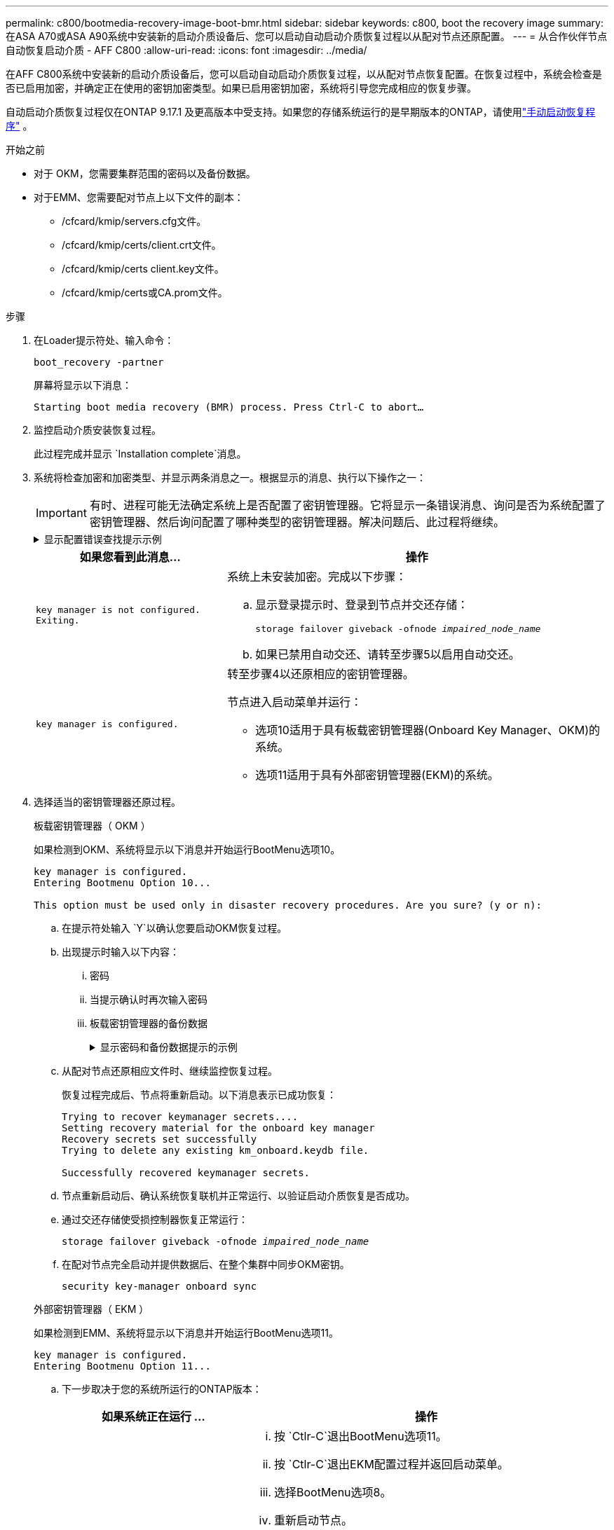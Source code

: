 ---
permalink: c800/bootmedia-recovery-image-boot-bmr.html 
sidebar: sidebar 
keywords: c800, boot the recovery image 
summary: 在ASA A70或ASA A90系统中安装新的启动介质设备后、您可以启动自动启动介质恢复过程以从配对节点还原配置。 
---
= 从合作伙伴节点自动恢复启动介质 - AFF C800
:allow-uri-read: 
:icons: font
:imagesdir: ../media/


[role="lead"]
在AFF C800系统中安装新的启动介质设备后，您可以启动自动启动介质恢复过程，以从配对节点恢复配置。在恢复过程中，系统会检查是否已启用加密，并确定正在使用的密钥加密类型。如果已启用密钥加密，系统将引导您完成相应的恢复步骤。

自动启动介质恢复过程仅在ONTAP 9.17.1 及更高版本中受支持。如果您的存储系统运行的是早期版本的ONTAP，请使用link:bootmedia-replace-workflow.html["手动启动恢复程序"] 。

.开始之前
* 对于 OKM，您需要集群范围的密码以及备份数据。
* 对于EMM、您需要配对节点上以下文件的副本：
+
** /cfcard/kmip/servers.cfg文件。
** /cfcard/kmip/certs/client.crt文件。
** /cfcard/kmip/certs client.key文件。
** /cfcard/kmip/certs或CA.prom文件。




.步骤
. 在Loader提示符处、输入命令：
+
`boot_recovery -partner`

+
屏幕将显示以下消息：

+
`Starting boot media recovery (BMR) process. Press Ctrl-C to abort…`

. 监控启动介质安装恢复过程。
+
此过程完成并显示 `Installation complete`消息。

. 系统将检查加密和加密类型、并显示两条消息之一。根据显示的消息、执行以下操作之一：
+

IMPORTANT: 有时、进程可能无法确定系统上是否配置了密钥管理器。它将显示一条错误消息、询问是否为系统配置了密钥管理器、然后询问配置了哪种类型的密钥管理器。解决问题后、此过程将继续。

+
.显示配置错误查找提示示例
[%collapsible]
====
....
Error when fetching key manager config from partner ${partner_ip}: ${status}

Has key manager been configured on this system

Is the key manager onboard

....
====
+
[cols="1,2"]
|===
| 如果您看到此消息... | 操作 


 a| 
`key manager is not configured. Exiting.`
 a| 
系统上未安装加密。完成以下步骤：

.. 显示登录提示时、登录到节点并交还存储：
+
`storage failover giveback -ofnode _impaired_node_name_`

.. 如果已禁用自动交还、请转至步骤5以启用自动交还。




 a| 
`key manager is configured.`
 a| 
转至步骤4以还原相应的密钥管理器。

节点进入启动菜单并运行：

** 选项10适用于具有板载密钥管理器(Onboard Key Manager、OKM)的系统。
** 选项11适用于具有外部密钥管理器(EKM)的系统。


|===
. 选择适当的密钥管理器还原过程。
+
[role="tabbed-block"]
====
.板载密钥管理器（ OKM ）
--
如果检测到OKM、系统将显示以下消息并开始运行BootMenu选项10。

....
key manager is configured.
Entering Bootmenu Option 10...

This option must be used only in disaster recovery procedures. Are you sure? (y or n):
....
.. 在提示符处输入 `Y`以确认您要启动OKM恢复过程。
.. 出现提示时输入以下内容：
+
... 密码
... 当提示确认时再次输入密码
... 板载密钥管理器的备份数据
+
.显示密码和备份数据提示的示例
[%collapsible]
=====
....
Enter the passphrase for onboard key management:
-----BEGIN PASSPHRASE-----
<passphrase_value>
-----END PASSPHRASE-----
Enter the passphrase again to confirm:
-----BEGIN PASSPHRASE-----
<passphrase_value>
-----END PASSPHRASE-----
Enter the backup data:
-----BEGIN BACKUP-----
<passphrase_value>
-----END BACKUP-----
....
=====


.. 从配对节点还原相应文件时、继续监控恢复过程。
+
恢复过程完成后、节点将重新启动。以下消息表示已成功恢复：

+
....
Trying to recover keymanager secrets....
Setting recovery material for the onboard key manager
Recovery secrets set successfully
Trying to delete any existing km_onboard.keydb file.

Successfully recovered keymanager secrets.
....
.. 节点重新启动后、确认系统恢复联机并正常运行、以验证启动介质恢复是否成功。
.. 通过交还存储使受损控制器恢复正常运行：
+
`storage failover giveback -ofnode _impaired_node_name_`

.. 在配对节点完全启动并提供数据后、在整个集群中同步OKM密钥。
+
`security key-manager onboard sync`



--
.外部密钥管理器（ EKM ）
--
如果检测到EMM、系统将显示以下消息并开始运行BootMenu选项11。

....
key manager is configured.
Entering Bootmenu Option 11...
....
.. 下一步取决于您的系统所运行的ONTAP版本：
+
[cols="1,2"]
|===
| 如果系统正在运行 ... | 操作 


 a| 
ONTAP 9.16.0.
 a| 
... 按 `Ctlr-C`退出BootMenu选项11。
... 按 `Ctlr-C`退出EKM配置过程并返回启动菜单。
... 选择BootMenu选项8。
... 重新启动节点。
+
如果 `AUTOBOOT`设置了、则节点将重新启动并使用配对节点中的配置文件。

+
如果 `AUTOBOOT`未设置、请输入相应的启动命令。节点将重新启动并使用配对节点上的配置文件。

... 重新启动节点、以便EMM保护启动介质分区。
... 继续执行步骤C




 a| 
ONTAP 9.16.1 及更高版本
 a| 
继续执行下一步。

|===
.. 出现提示时、输入以下EKM配置设置：
+
[cols="2"]
|===
| 操作 | 示例 


 a| 
输入文件中的客户端证书内容 `/cfcard/kmip/certs/client.crt`。
 a| 
.显示客户端证书内容示例
[%collapsible]
=====
....
-----BEGIN CERTIFICATE-----
<certificate_value>
-----END CERTIFICATE-----
....
=====


 a| 
输入文件中的客户端密钥文件内容 `/cfcard/kmip/certs/client.key`。
 a| 
.显示客户端密钥文件内容的示例
[%collapsible]
=====
....
-----BEGIN RSA PRIVATE KEY-----
<key_value>
-----END RSA PRIVATE KEY-----
....
=====


 a| 
输入文件中的KMIP服务器CA文件内容 `/cfcard/kmip/certs/CA.pem`。
 a| 
.显示KMIP服务器文件内容示例
[%collapsible]
=====
....
-----BEGIN CERTIFICATE-----
<KMIP_certificate_CA_value>
-----END CERTIFICATE-----
....
=====


 a| 
输入文件中的服务器配置文件内容 `/cfcard/kmip/servers.cfg`。
 a| 
.显示服务器配置文件内容示例
[%collapsible]
=====
....
xxx.xxx.xxx.xxx:5696.host=xxx.xxx.xxx.xxx
xxx.xxx.xxx.xxx:5696.port=5696
xxx.xxx.xxx.xxx:5696.trusted_file=/cfcard/kmip/certs/CA.pem
xxx.xxx.xxx.xxx:5696.protocol=KMIP1_4
1xxx.xxx.xxx.xxx:5696.timeout=25
xxx.xxx.xxx.xxx:5696.nbio=1
xxx.xxx.xxx.xxx:5696.cert_file=/cfcard/kmip/certs/client.crt
xxx.xxx.xxx.xxx:5696.key_file=/cfcard/kmip/certs/client.key
xxx.xxx.xxx.xxx:5696.ciphers="TLSv1.2:kRSA:!CAMELLIA:!IDEA:!RC2:!RC4:!SEED:!eNULL:!aNULL"
xxx.xxx.xxx.xxx:5696.verify=true
xxx.xxx.xxx.xxx:5696.netapp_keystore_uuid=<id_value>
....
=====


 a| 
如果出现提示、请输入配对节点的ONTAP集群UUID。

您可以使用以下方式从伙伴节点检查集群 UUID `cluster identify show`命令。
 a| 
.显示ONTAP集群UUID示例
[%collapsible]
=====
....
Notice: bootarg.mgwd.cluster_uuid is not set or is empty.
Do you know the ONTAP Cluster UUID? {y/n} y
Enter the ONTAP Cluster UUID: <cluster_uuid_value>


System is ready to utilize external key manager(s).
....
=====


 a| 
如果出现提示、请输入此节点的临时网络接口和设置。

您需要输入：

... 端口的 IP 地址
... 端口的网络掩码
... 默认网关的 IP 地址

 a| 
.显示临时网络设置示例
[%collapsible]
=====
....
In order to recover key information, a temporary network interface needs to be
configured.

Select the network port you want to use (for example, 'e0a')
e0M

Enter the IP address for port : xxx.xxx.xxx.xxx
Enter the netmask for port : xxx.xxx.xxx.xxx
Enter IP address of default gateway: xxx.xxx.xxx.xxx
Trying to recover keys from key servers....
[discover_versions]
[status=SUCCESS reason= message=]
....
=====
|===
.. 根据密钥是否已成功还原、执行以下操作之一：
+
*** 如果你看到 `kmip2_client: Successfully imported the keys from external key server: xxx.xxx.xxx.xxx:5696`在输出中，EKM 配置已成功恢复。
+
该过程尝试从伙伴节点恢复适当的文件并重新启动该节点。转至步骤 d。

*** 如果密钥未成功恢复，系统将停止并指示无法恢复密钥。显示错误和警告消息。您必须重新运行恢复过程：
+
`boot_recovery -partner`

+
.显示密钥恢复错误和警告消息的示例
[%collapsible]
=====
....

ERROR: kmip_init: halting this system with encrypted mroot...
WARNING: kmip_init: authentication keys might not be available.
********************************************************
*                 A T T E N T I O N                    *
*                                                      *
*       System cannot connect to key managers.         *
*                                                      *
********************************************************
ERROR: kmip_init: halting this system with encrypted mroot...
.
Terminated

Uptime: 11m32s
System halting...

LOADER-B>
....
=====


.. 节点重新启动后、通过确认系统恢复联机并正常运行来验证启动介质恢复是否成功。
.. 通过交还存储使控制器恢复正常运行：
+
`storage failover giveback -ofnode _impaired_node_name_`



--
====


. 如果已禁用自动交还、请重新启用它：
+
`storage failover modify -node local -auto-giveback true`

. 如果启用了AutoSupport、则还原自动创建案例：
+
`system node autosupport invoke -node * -type all -message MAINT=END`



.下一步行动
在还原ONTAP映像且节点正常运行并提供数据后，您可以link:bootmedia-complete-rma-bmr.html["将故障部件退回给NetApp"]。
